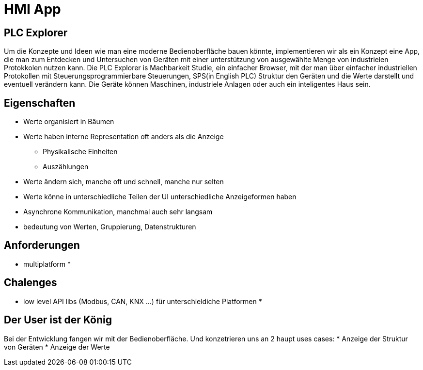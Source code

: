 = HMI App

== PLC Explorer

Um die Konzepte und Ideen wie man eine moderne Bedienoberfläche bauen könnte, implementieren wir als ein Konzept eine App, die man zum Entdecken und Untersuchen von Geräten mit einer unterstützung von ausgewählte Menge von industrielen Protokkolen nutzen kann. Die PLC Explorer is Machbarkeit Studie, ein einfacher Browser, mit der man über einfacher industriellen Protokollen mit Steuerungsprogrammierbare Steuerungen, SPS(in English PLC) Struktur den Geräten und die Werte darstellt und eventuell verändern kann. Die Geräte können Maschinen, industriele Anlagen oder auch ein inteligentes Haus sein.

== Eigenschaften

* Werte organisiert in Bäumen
* Werte haben interne Representation oft anders als die Anzeige
** Physikalische Einheiten
** Auszählungen
* Werte ändern sich, manche oft und schnell, manche nur selten
* Werte könne in unterschiedliche Teilen der UI unterschiedliche Anzeigeformen haben
* Asynchrone Kommunikation, manchmal auch sehr langsam
* bedeutung von Werten, Gruppierung, Datenstrukturen


== Anforderungen
* multiplatform
*

== Chalenges
* low level API libs (Modbus, CAN, KNX ...) für unterschieldiche Platformen
*



== Der User ist der König

Bei der Entwicklung fangen wir mit der Bedienoberfläche. Und konzetrieren uns an 2 haupt uses cases:
* Anzeige der Struktur von Geräten
* Anzeige der Werte


